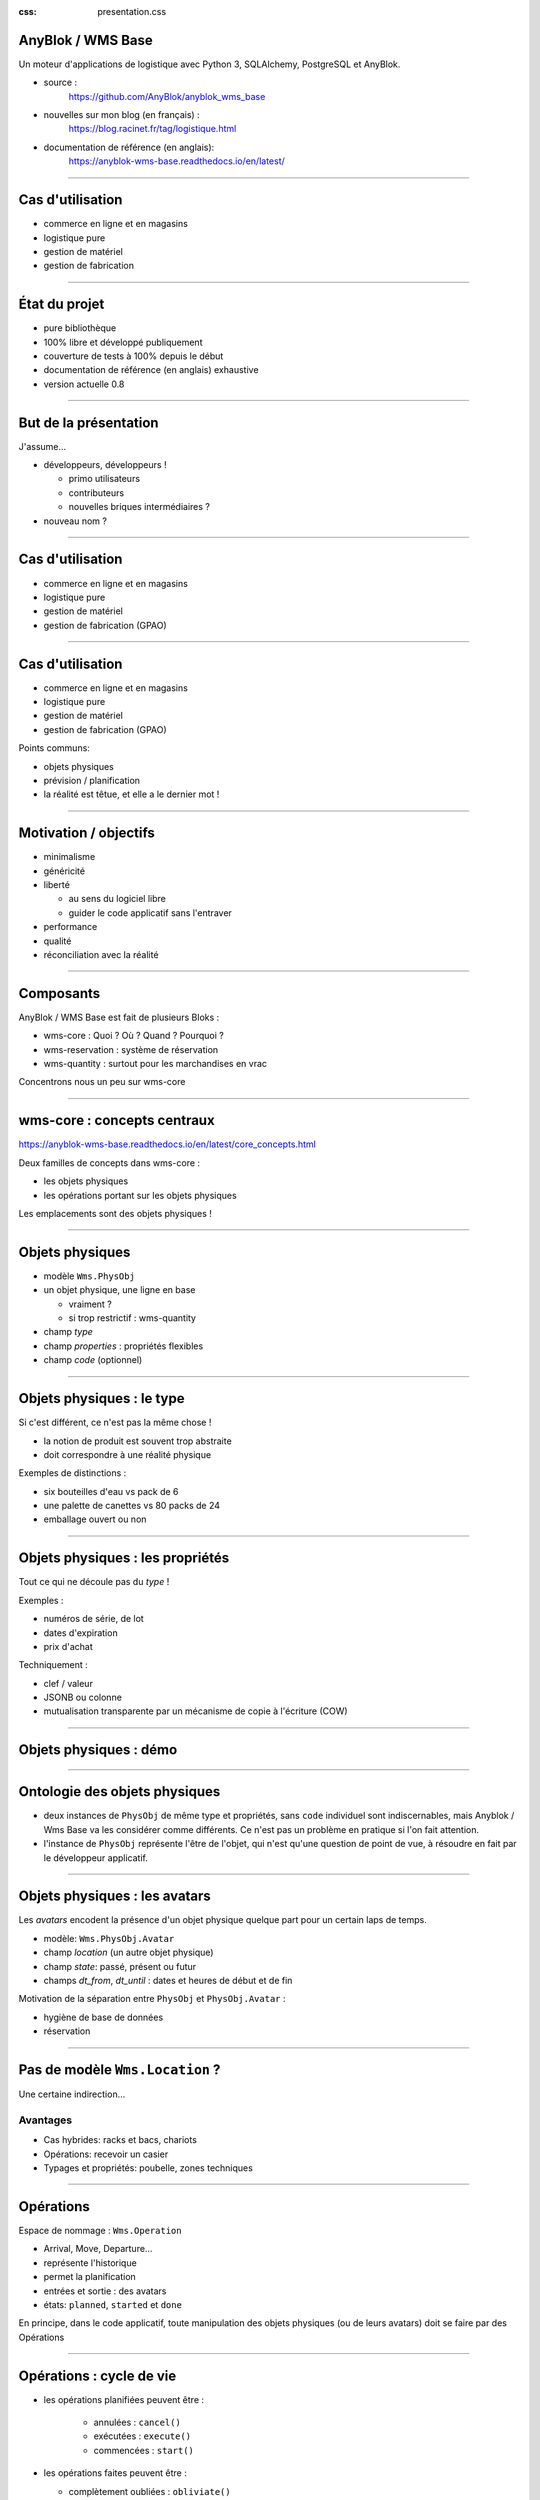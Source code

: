 :css: presentation.css

AnyBlok / WMS  Base
~~~~~~~~~~~~~~~~~~~

Un moteur d'applications de logistique avec Python 3, SQLAlchemy, PostgreSQL et AnyBlok.

.. TODO illustration

- source :
    https://github.com/AnyBlok/anyblok_wms_base
- nouvelles sur mon blog (en français) :
    https://blog.racinet.fr/tag/logistique.html
- documentation de référence (en anglais):
    https://anyblok-wms-base.readthedocs.io/en/latest/

====

Cas d'utilisation
~~~~~~~~~~~~~~~~~

- commerce en ligne et en magasins
- logistique pure
- gestion de matériel
- gestion de fabrication

====

État du projet
~~~~~~~~~~~~~~

- pure bibliothèque
- 100% libre et développé publiquement
- couverture de tests à 100% depuis le début
- documentation de référence (en anglais) exhaustive
- version actuelle 0.8

====

But de la présentation
~~~~~~~~~~~~~~~~~~~~~~

J'assume…

- développeurs, développeurs !

  + primo utilisateurs
  + contributeurs
  + nouvelles briques intermédiaires ?

- nouveau nom ?

====

Cas d'utilisation
~~~~~~~~~~~~~~~~~

- commerce en ligne et en magasins
- logistique pure
- gestion de matériel
- gestion de fabrication (GPAO)

=====


Cas d'utilisation
~~~~~~~~~~~~~~~~~

- commerce en ligne et en magasins
- logistique pure
- gestion de matériel
- gestion de fabrication (GPAO)

Points communs:

- objets physiques
- prévision / planification
- la réalité est têtue, et elle a le dernier mot !

=====

Motivation / objectifs
~~~~~~~~~~~~~~~~~~~~~~

- minimalisme
- généricité
- liberté

  + au sens du logiciel libre
  + guider le code applicatif sans l'entraver

- performance
- qualité
- réconciliation avec la réalité

=====

Composants
~~~~~~~~~~

AnyBlok / WMS Base est fait de plusieurs Bloks :

- wms-core : Quoi ? Où ? Quand ? Pourquoi ?
- wms-reservation : système de réservation
- wms-quantity : surtout pour les marchandises en vrac

Concentrons nous un peu sur wms-core

=====

wms-core : concepts centraux
~~~~~~~~~~~~~~~~~~~~~~~~~~~~

https://anyblok-wms-base.readthedocs.io/en/latest/core_concepts.html

Deux familles de concepts dans wms-core :

- les objets physiques
- les opérations portant sur les objets physiques

Les emplacements sont des objets physiques !

====

Objets physiques
~~~~~~~~~~~~~~~~

- modèle ``Wms.PhysObj``
- un objet physique, une ligne en base

  + vraiment ?
  + si trop restrictif : wms-quantity

- champ *type*
- champ *properties* : propriétés flexibles
- champ *code* (optionnel)

====

Objets physiques : le type
~~~~~~~~~~~~~~~~~~~~~~~~~~

Si c'est différent, ce n'est pas la même chose !

- la notion de produit est souvent trop abstraite
- doit correspondre à une réalité physique

.. TODO photo bouteilles d'eau ? tourets ?

Exemples de distinctions :

- six bouteilles d'eau vs pack de 6
- une palette de canettes vs 80 packs de 24
- emballage ouvert ou non

====

Objets physiques : les propriétés
~~~~~~~~~~~~~~~~~~~~~~~~~~~~~~~~~
Tout ce qui ne découle pas du *type* !

Exemples :

- numéros de série, de lot
- dates d'expiration
- prix d'achat

Techniquement :

- clef / valeur
- JSONB ou colonne
- mutualisation transparente par un mécanisme de copie à l'écriture (COW)

====

Objets physiques : démo
~~~~~~~~~~~~~~~~~~~~~~~

====

Ontologie des objets physiques
~~~~~~~~~~~~~~~~~~~~~~~~~~~~~~

- deux instances de ``PhysObj`` de même type et propriétés, sans
  ``code`` individuel sont indiscernables, mais Anyblok
  / Wms Base va les considérer comme différents. Ce n'est
  pas un problème en pratique si l'on fait attention.

- l'instance de ``PhysObj`` représente l'être de l'objet, qui n'est
  qu'une question de point de vue, à résoudre en fait par le
  développeur applicatif.

====

Objets physiques : les avatars
~~~~~~~~~~~~~~~~~~~~~~~~~~~~~~

Les *avatars* encodent la présence d'un objet physique quelque part
pour un certain laps de temps.

- modèle: ``Wms.PhysObj.Avatar``
- champ *location* (un autre objet physique)
- champ *state*: passé, présent ou futur
- champs *dt_from*, *dt_until* : dates et heures de début et de fin

Motivation de la séparation entre ``PhysObj`` et ``PhysObj.Avatar`` :

- hygiène de base de données
- réservation

====

Pas de modèle ``Wms.Location``  ?
~~~~~~~~~~~~~~~~~~~~~~~~~~~~~~~~~

Une certaine indirection…

.. image:: av_loc_chain.png
    :width: 777px
    :height: 225px

Avantages
---------

- Cas hybrides: racks et bacs, chariots
- Opérations: recevoir un casier
- Typages et propriétés: poubelle, zones techniques

====

Opérations
~~~~~~~~~~

Espace de nommage : ``Wms.Operation``

- Arrival, Move, Departure…
- représente l'historique
- permet la planification
- entrées et sortie : des avatars
- états: ``planned``, ``started`` et ``done``

En principe, dans le code applicatif, toute manipulation des objets
physiques (ou de leurs avatars) doit se faire par des Opérations

====

Opérations : cycle de vie
~~~~~~~~~~~~~~~~~~~~~~~~~

- les opérations planifiées peuvent être :

   + annulées : ``cancel()``
   + exécutées : ``execute()``
   + commencées : ``start()``

- les opérations faites peuvent être :

  + complètement oubliées : ``obliviate()``
  + renversées par planification d'une inverse *si possible* :
    ``plan_revert()``

====

Opérations : cycle de vie
~~~~~~~~~~~~~~~~~~~~~~~~~

.. image:: operation_lifecycle.png


====

Opérations disponibles
~~~~~~~~~~~~~~~~~~~~~~

- ``Arrival`` : entrée d'objets dans le système
- ``Departure`` : sortie d'objets du système
- ``Move`` : déplacement d'un objet
- ``Unpack`` : déballage
- ``Assembly`` : fabrications simples et empaquetages
- ``Observation`` : changements non ontologiques
- ``Apparition``, ``Disparition`` et ``Teleportation``: homologues de
  ``Arrival``, ``Departure`` et ``Move`` pour les inventaires.

====

Réservation
~~~~~~~~~~~

Deux intérêts de la réservation :

- fonctionnel : par exemple, traiter des commandes client dans l'ordre
- technique : réduction de la concurrence en base de données

Fonctionnalités apportées par le blok ``wms-reservation``

====

Réservation : les principes
~~~~~~~~~~~~~~~~~~~~~~~~~~~

- la demande de réservation (``Wms.Reservation.Request``) :

   + un ensemble de besoins en objets physiques
   + correspondant à un objectif (champ *purpose*) : livraison client,
     fabrication…

- la réservation (``Wms.Reservation``) porte sur un objet physique en
  lien avec une demande de réservation.

Quand un objet est réservé…

- il peut très bien ne pas encore être présent !
- la création d'opérations le concernant est prohibée…
- sauf si l'on prend la main explicitement avec ``claim_reservations()``.

====

Réservation : architecture parallèle
~~~~~~~~~~~~~~~~~~~~~~~~~~~~~~~~~~~~

Pour passer à l'échelle, il est essentiel de pouvoir multiplier les
processus et de limiter la concurrence en base de données.

- processus réservateur (séquentiel) :

    itère sur les demandes de réservation dans l'ordre et cherche à les
    satisfaire. Peu parallélisable, mais travail très simple.

- processus planificateur (parallélisable) :

    itère sur les demandes satisfaites, et planifie les Opérations
    adéquates en fonction de l'objectif. C'est lui qui effectuera les
    tâches les plus lourdes.

- processus utilisateur (parallélisable)

====

Développements futurs
~~~~~~~~~~~~~~~~~~~~~

Beaucoup de choses intéressantes restent à faire :

- start / finish / abort
- réécriture de prévisionnel (planification par affinage)
- optimisations en tout genre
- interface utilisateur basique (attention au mauvais générique)
- enrichissement du système de réservations :

  + opérations autorisées
  + gestion des imprévus

- fédération
- nouveaux Bloks intermédiaires :

  + inventaires (pour très bientôt)
  + capacité des emplacements / conteneurs
  + positions *(slots)* dans les emplacements / conteneurs
  + vos idées…

====

But de la présentation
~~~~~~~~~~~~~~~~~~~~~~

Je reviens sur mon objectif…

- lancer un petit écosystème

  + primo utilisateurs
  + contributeurs
  + nouvelles briques intermédiaires ?

- nouveau nom ?
